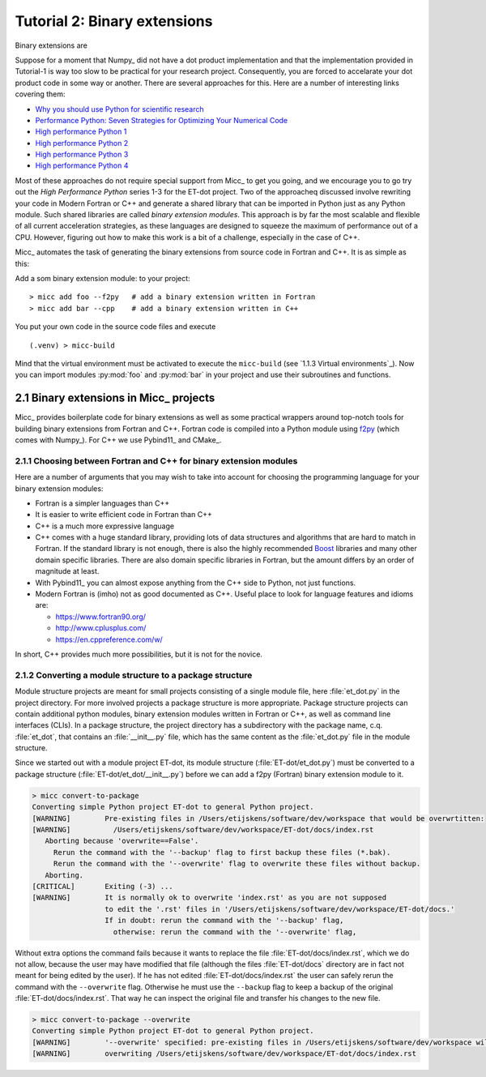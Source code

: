 Tutorial 2: Binary extensions
=============================

Binary extensions are 

Suppose for a moment that Numpy_ did not have a dot product implementation and that 
the implementation provided in Tutorial-1 is way too slow to be practical for your
research project. Consequently, you are forced to accelarate your dot product code
in some way or another. There are several approaches for this. Here are a number of
interesting links covering them:

* `Why you should use Python for scientific research <https://developer.ibm.com/dwblog/2018/use-python-for-scientific-research/>`_
* `Performance Python: Seven Strategies for Optimizing Your Numerical Code <https://www.youtube.com/watch?v=zQeYx87mfyw>`_
* `High performance Python 1 <http://www.admin-magazine.com/HPC/Articles/High-Performance-Python-1>`_
* `High performance Python 2 <http://www.admin-magazine.com/HPC/Articles/High-Performance-Python-2>`_
* `High performance Python 3 <http://www.admin-magazine.com/HPC/Articles/High-Performance-Python-3>`_
* `High performance Python 4 <http://www.admin-magazine.com/HPC/Articles/High-Performance-Python-4>`_

Most of these approaches do not require special support from Micc_ to get you going, and
we encourage you to go try out the *High Performance Python* series 1-3 for the ET-dot
project. Two of the approacheq discussed involve rewriting your code in Modern Fortran or
C++ and generate a shared library that can be imported in Python just as any Python module.
Such shared libraries are called *binary extension modules*. This approach is by far the most
scalable and flexible of all current acceleration strategies, as these languages are designed
to squeeze the maximum of performance out of a CPU. However, figuring out how to make this work
is a bit of a challenge, especially in the case of C++.

Micc_ automates the task of generating the binary extensions from source code in Fortran and
C++. It is as simple as this:

Add a som binary extension module: to your project::

    > micc add foo --f2py   # add a binary extension written in Fortran
    > micc add bar --cpp    # add a binary extension written in C++

You put your own code in the source code files and execute ::

    (.venv) > micc-build

Mind that the virtual environment must be activated to execute the ``micc-build``
(see `1.1.3 Virtual environments`_).
Now you can import modules :py:mod:`foo` and :py:mod:`bar` in your project and use
their subroutines and functions.

2.1 Binary extensions in Micc_ projects
---------------------------------------
Micc_ provides boilerplate code for binary extensions as well as some practical wrappers
around top-notch tools for building binary extensions from Fortran and C++. Fortran code 
is compiled into a Python module using `f2py <https://docs.scipy.org/doc/numpy/f2py/>`_ 
(which comes with Numpy_). For C++ we use Pybind11_ and CMake_.

2.1.1 Choosing between Fortran and C++ for binary extension modules
^^^^^^^^^^^^^^^^^^^^^^^^^^^^^^^^^^^^^^^^^^^^^^^^^^^^^^^^^^^^^^^^^^^
Here are a number of arguments that you may wish to take into account for choosing the
programming language for your binary extension modules:  

* Fortran is a simpler languages than C++
* It is easier to write efficient code in Fortran than C++
* C++ is a much more expressive language
* C++ comes with a huge standard library, providing lots of data structures and algorithms
  that are hard to match in Fortran. If the standard library is not enough, there is also 
  the highly recommended `Boost <https://boost.org>`_ libraries and many other domain 
  specific libraries. There are also domain specific libraries in Fortran, but the amount 
  differs by an order of magnitude at least.
* With Pybind11_ you can almost expose anything from the C++ side to Python, not just 
  functions. 
* Modern Fortran is (imho) not as good documented as C++. Useful place to look for 
  language features and idioms are:
  
  * https://www.fortran90.org/
  * http://www.cplusplus.com/
  * https://en.cppreference.com/w/
  
In short, C++ provides much more possibilities, but it is not for the novice.   
 
2.1.2 Converting a module structure to a package structure
^^^^^^^^^^^^^^^^^^^^^^^^^^^^^^^^^^^^^^^^^^^^^^^^^^^^^^^^^^
Module structure projects are meant for small projects consisting of a single
module file, here :file:`et_dot.py` in the project directory. For more involved 
projects a package structure is more appropriate. Package structure projects can 
contain additional python modules, binary extension modules written in Fortran 
or C++, as well as command line interfaces (CLIs). In a package structure, 
the project directory has a subdirectory with the package name, c.q. :file:`et_dot`,
that contains an :file:`__init__.py` file, which has the same content as the 
:file:`et_dot.py` file in the module structure.
  
Since we started out with a module project ET-dot, its module structure 
(:file:`ET-dot/et_dot.py`) must be converted to a package structure 
(:file:`ET-dot/et_dot/__init__.py`) before we can add a f2py (Fortran) binary
extension module to it.

.. code-block:: bash
   
   > micc convert-to-package
   Converting simple Python project ET-dot to general Python project.
   [WARNING]        Pre-existing files in /Users/etijskens/software/dev/workspace that would be overwrtitten:
   [WARNING]          /Users/etijskens/software/dev/workspace/ET-dot/docs/index.rst
      Aborting because 'overwrite==False'.
        Rerun the command with the '--backup' flag to first backup these files (*.bak).
        Rerun the command with the '--overwrite' flag to overwrite these files without backup.
      Aborting.
   [CRITICAL]       Exiting (-3) ...
   [WARNING]        It is normally ok to overwrite 'index.rst' as you are not supposed
                    to edit the '.rst' files in '/Users/etijskens/software/dev/workspace/ET-dot/docs.'
                    If in doubt: rerun the command with the '--backup' flag,
                      otherwise: rerun the command with the '--overwrite' flag,     
                      
Without extra options the command fails because it wants to replace the file 
:file:`ET-dot/docs/index.rst`, which we do not allow, because the user may have 
modified that file (although the files :file:`ET-dot/docs` directory are in fact not 
meant for being edited by the user). If he has not edited :file:`ET-dot/docs/index.rst` the user 
can safely rerun the command with the ``--overwrite`` flag. Otherwise he must use the
``--backup`` flag to keep a backup of the original :file:`ET-dot/docs/index.rst`. That
way he can inspect the original file and transfer his changes to the new file.

.. code-block:: bash
   
   > micc convert-to-package --overwrite
   Converting simple Python project ET-dot to general Python project.
   [WARNING]        '--overwrite' specified: pre-existing files in /Users/etijskens/software/dev/workspace will be overwritten WITHOUT backup:
   [WARNING]        overwriting /Users/etijskens/software/dev/workspace/ET-dot/docs/index.rst
   
 